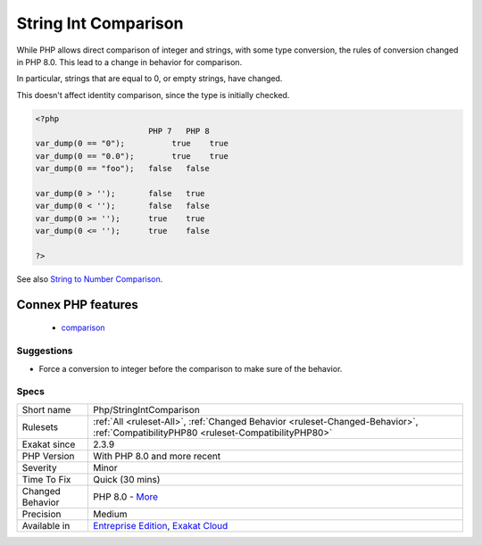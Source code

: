 .. _php-stringintcomparison:


.. _string-int-comparison:

String Int Comparison
+++++++++++++++++++++

.. meta::
	:description:
		String Int Comparison: While PHP allows direct comparison of integer and strings, with some type conversion, the rules of conversion changed in PHP 8.
	:twitter:card: summary_large_image
	:twitter:site: @exakat
	:twitter:title: String Int Comparison
	:twitter:description: String Int Comparison: While PHP allows direct comparison of integer and strings, with some type conversion, the rules of conversion changed in PHP 8
	:twitter:creator: @exakat
	:twitter:image:src: https://www.exakat.io/wp-content/uploads/2020/06/logo-exakat.png
	:og:image: https://www.exakat.io/wp-content/uploads/2020/06/logo-exakat.png
	:og:title: String Int Comparison
	:og:type: article
	:og:description: While PHP allows direct comparison of integer and strings, with some type conversion, the rules of conversion changed in PHP 8
	:og:url: https://exakat.readthedocs.io/en/latest/Reference/Rules/String Int Comparison.html
	:og:locale: en

.. raw:: html


	<script type="application/ld+json">{"@context":"https:\/\/schema.org","@graph":[{"@type":"WebPage","@id":"https:\/\/php-tips.readthedocs.io\/en\/latest\/Reference\/Rules\/Php\/StringIntComparison.html","url":"https:\/\/php-tips.readthedocs.io\/en\/latest\/Reference\/Rules\/Php\/StringIntComparison.html","name":"String Int Comparison","isPartOf":{"@id":"https:\/\/www.exakat.io\/"},"datePublished":"Tue, 14 Jan 2025 12:52:58 +0000","dateModified":"Tue, 14 Jan 2025 12:52:58 +0000","description":"While PHP allows direct comparison of integer and strings, with some type conversion, the rules of conversion changed in PHP 8","inLanguage":"en-US","potentialAction":[{"@type":"ReadAction","target":["https:\/\/exakat.readthedocs.io\/en\/latest\/String Int Comparison.html"]}]},{"@type":"WebSite","@id":"https:\/\/www.exakat.io\/","url":"https:\/\/www.exakat.io\/","name":"Exakat","description":"Smart PHP static analysis","inLanguage":"en-US"}]}</script>

While PHP allows direct comparison of integer and strings, with some type conversion, the rules of conversion changed in PHP 8.0. This lead to a change in behavior for comparison.

In particular, strings that are equal to 0, or empty strings, have changed.

This doesn't affect identity comparison, since the type is initially checked.

.. code-block:: php
   
   <?php
                           PHP 7   PHP 8
   var_dump(0 == "0");  	true 	true
   var_dump(0 == "0.0"); 	true 	true
   var_dump(0 == "foo");   false   false
   
   var_dump(0 > '');       false   true
   var_dump(0 < '');       false   false
   var_dump(0 >= '');      true    true
   var_dump(0 <= '');      true    false
   
   ?>

See also `String to Number Comparison <https://www.php.net/manual/en/migration80.incompatible.php#migration80.incompatible.core.string-number-comparision>`_.

Connex PHP features
-------------------

  + `comparison <https://php-dictionary.readthedocs.io/en/latest/dictionary/comparison.ini.html>`_


Suggestions
___________

* Force a conversion to integer before the comparison to make sure of the behavior.




Specs
_____

+------------------+--------------------------------------------------------------------------------------------------------------------------------------+
| Short name       | Php/StringIntComparison                                                                                                              |
+------------------+--------------------------------------------------------------------------------------------------------------------------------------+
| Rulesets         | :ref:`All <ruleset-All>`, :ref:`Changed Behavior <ruleset-Changed-Behavior>`, :ref:`CompatibilityPHP80 <ruleset-CompatibilityPHP80>` |
+------------------+--------------------------------------------------------------------------------------------------------------------------------------+
| Exakat since     | 2.3.9                                                                                                                                |
+------------------+--------------------------------------------------------------------------------------------------------------------------------------+
| PHP Version      | With PHP 8.0 and more recent                                                                                                         |
+------------------+--------------------------------------------------------------------------------------------------------------------------------------+
| Severity         | Minor                                                                                                                                |
+------------------+--------------------------------------------------------------------------------------------------------------------------------------+
| Time To Fix      | Quick (30 mins)                                                                                                                      |
+------------------+--------------------------------------------------------------------------------------------------------------------------------------+
| Changed Behavior | PHP 8.0 - `More <https://php-changed-behaviors.readthedocs.io/en/latest/behavior/stringIntegerComparison.html>`__                    |
+------------------+--------------------------------------------------------------------------------------------------------------------------------------+
| Precision        | Medium                                                                                                                               |
+------------------+--------------------------------------------------------------------------------------------------------------------------------------+
| Available in     | `Entreprise Edition <https://www.exakat.io/entreprise-edition>`_, `Exakat Cloud <https://www.exakat.io/exakat-cloud/>`_              |
+------------------+--------------------------------------------------------------------------------------------------------------------------------------+


